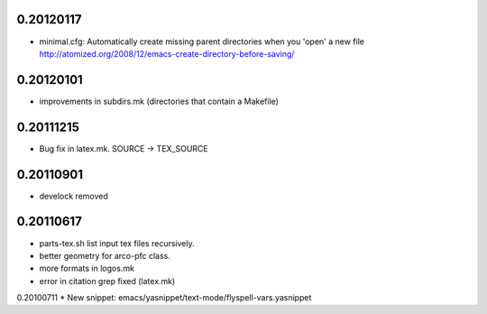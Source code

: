 0.20120117
==========

* minimal.cfg: Automatically create missing parent directories when you 'open' a new file
  http://atomized.org/2008/12/emacs-create-directory-before-saving/

0.20120101
==========

* improvements in subdirs.mk (directories that contain a Makefile)


0.20111215
==========

* Bug fix in latex.mk. SOURCE -> TEX_SOURCE


0.20110901
==========

* develock removed


0.20110617
==========

* parts-tex.sh list \input tex files recursively.
* better geometry for arco-pfc class.
* more formats in logos.mk
* error in citation grep fixed (latex.mk)


0.20100711
* New snippet: emacs/yasnippet/text-mode/flyspell-vars.yasnippet


.. Local Variables:
..  coding: utf-8
..  mode: flyspell
..  ispell-local-dictionary: "american"
.. End:
